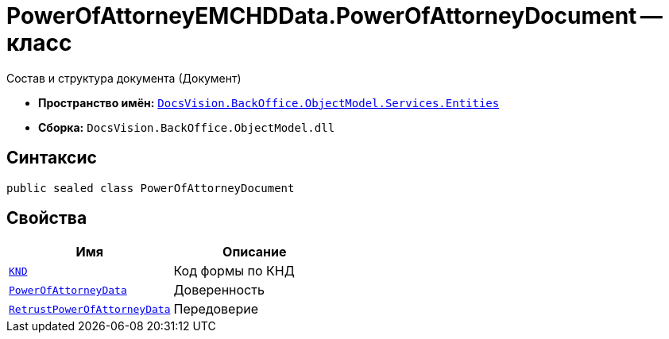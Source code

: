 = PowerOfAttorneyEMCHDData.PowerOfAttorneyDocument -- класс

Состав и структура документа (Документ)

* *Пространство имён:* `xref:Entities/Entities_NS.adoc[DocsVision.BackOffice.ObjectModel.Services.Entities]`
* *Сборка:* `DocsVision.BackOffice.ObjectModel.dll`

== Синтаксис

[source,csharp]
----
public sealed class PowerOfAttorneyDocument
----

== Свойства

[cols=",",options="header"]
|===
|Имя |Описание

|`http://msdn.microsoft.com/ru-ru/library/system.string.aspx[KND]` |Код формы по КНД
|`xref:BackOffice-ObjectModel-Services-Entities:Entities/PowerOfAttorneyData_CL.adoc[PowerOfAttorneyData]` |Доверенность
|`xref:BackOffice-ObjectModel-Services-Entities:Entities/PowerOfAttorneyEMCHDData.RetrustPowerOfAttorneyDocumentData_CL.adoc[RetrustPowerOfAttorneyData]` |Передоверие

|===

